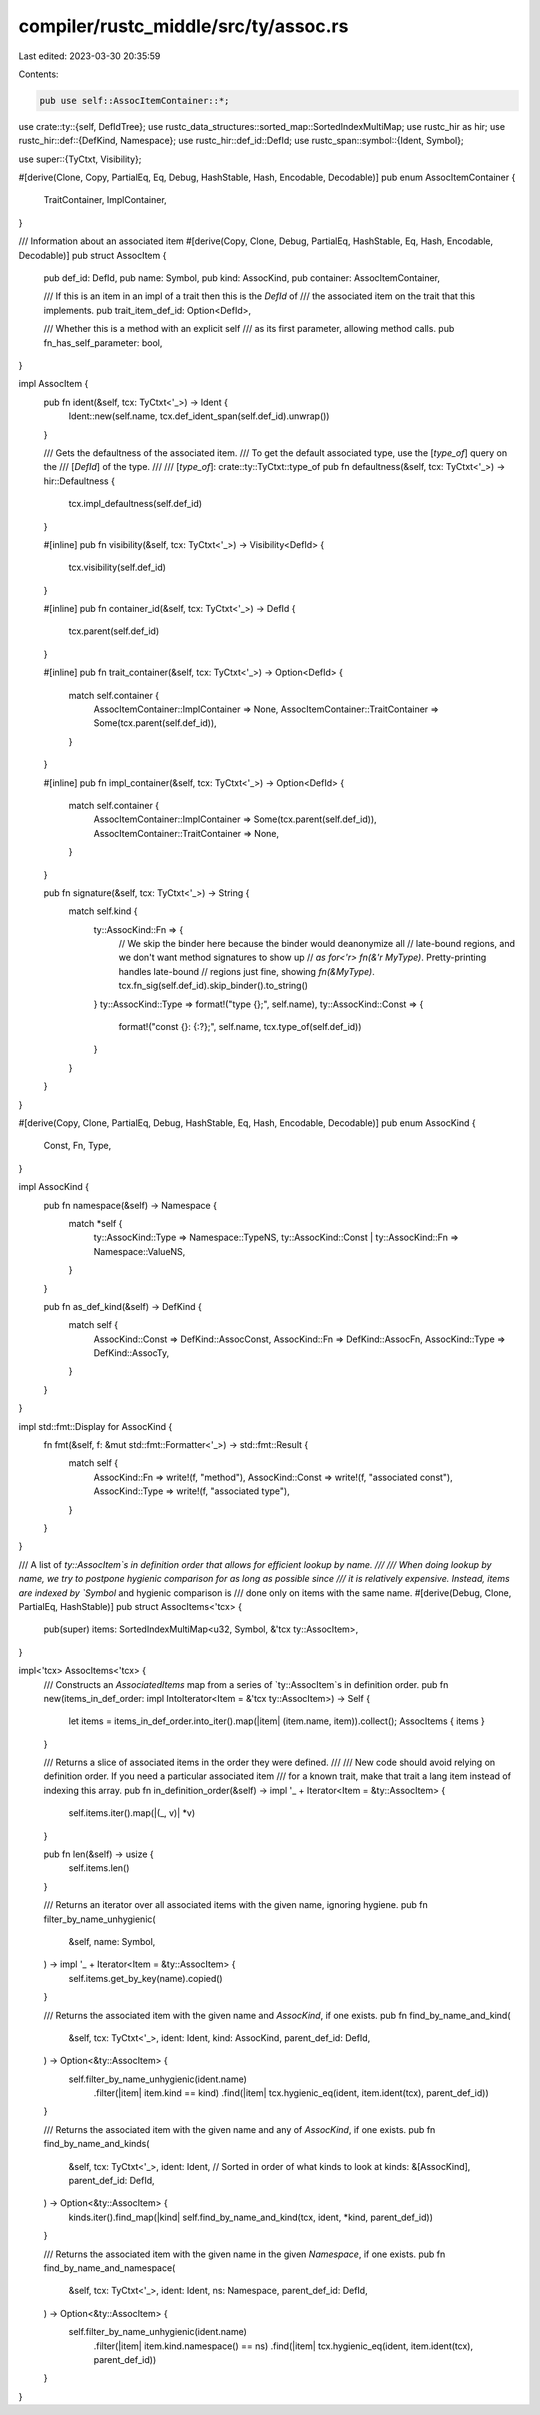 compiler/rustc_middle/src/ty/assoc.rs
=====================================

Last edited: 2023-03-30 20:35:59

Contents:

.. code-block:: rs

    pub use self::AssocItemContainer::*;

use crate::ty::{self, DefIdTree};
use rustc_data_structures::sorted_map::SortedIndexMultiMap;
use rustc_hir as hir;
use rustc_hir::def::{DefKind, Namespace};
use rustc_hir::def_id::DefId;
use rustc_span::symbol::{Ident, Symbol};

use super::{TyCtxt, Visibility};

#[derive(Clone, Copy, PartialEq, Eq, Debug, HashStable, Hash, Encodable, Decodable)]
pub enum AssocItemContainer {
    TraitContainer,
    ImplContainer,
}

/// Information about an associated item
#[derive(Copy, Clone, Debug, PartialEq, HashStable, Eq, Hash, Encodable, Decodable)]
pub struct AssocItem {
    pub def_id: DefId,
    pub name: Symbol,
    pub kind: AssocKind,
    pub container: AssocItemContainer,

    /// If this is an item in an impl of a trait then this is the `DefId` of
    /// the associated item on the trait that this implements.
    pub trait_item_def_id: Option<DefId>,

    /// Whether this is a method with an explicit self
    /// as its first parameter, allowing method calls.
    pub fn_has_self_parameter: bool,
}

impl AssocItem {
    pub fn ident(&self, tcx: TyCtxt<'_>) -> Ident {
        Ident::new(self.name, tcx.def_ident_span(self.def_id).unwrap())
    }

    /// Gets the defaultness of the associated item.
    /// To get the default associated type, use the [`type_of`] query on the
    /// [`DefId`] of the type.
    ///
    /// [`type_of`]: crate::ty::TyCtxt::type_of
    pub fn defaultness(&self, tcx: TyCtxt<'_>) -> hir::Defaultness {
        tcx.impl_defaultness(self.def_id)
    }

    #[inline]
    pub fn visibility(&self, tcx: TyCtxt<'_>) -> Visibility<DefId> {
        tcx.visibility(self.def_id)
    }

    #[inline]
    pub fn container_id(&self, tcx: TyCtxt<'_>) -> DefId {
        tcx.parent(self.def_id)
    }

    #[inline]
    pub fn trait_container(&self, tcx: TyCtxt<'_>) -> Option<DefId> {
        match self.container {
            AssocItemContainer::ImplContainer => None,
            AssocItemContainer::TraitContainer => Some(tcx.parent(self.def_id)),
        }
    }

    #[inline]
    pub fn impl_container(&self, tcx: TyCtxt<'_>) -> Option<DefId> {
        match self.container {
            AssocItemContainer::ImplContainer => Some(tcx.parent(self.def_id)),
            AssocItemContainer::TraitContainer => None,
        }
    }

    pub fn signature(&self, tcx: TyCtxt<'_>) -> String {
        match self.kind {
            ty::AssocKind::Fn => {
                // We skip the binder here because the binder would deanonymize all
                // late-bound regions, and we don't want method signatures to show up
                // `as for<'r> fn(&'r MyType)`. Pretty-printing handles late-bound
                // regions just fine, showing `fn(&MyType)`.
                tcx.fn_sig(self.def_id).skip_binder().to_string()
            }
            ty::AssocKind::Type => format!("type {};", self.name),
            ty::AssocKind::Const => {
                format!("const {}: {:?};", self.name, tcx.type_of(self.def_id))
            }
        }
    }
}

#[derive(Copy, Clone, PartialEq, Debug, HashStable, Eq, Hash, Encodable, Decodable)]
pub enum AssocKind {
    Const,
    Fn,
    Type,
}

impl AssocKind {
    pub fn namespace(&self) -> Namespace {
        match *self {
            ty::AssocKind::Type => Namespace::TypeNS,
            ty::AssocKind::Const | ty::AssocKind::Fn => Namespace::ValueNS,
        }
    }

    pub fn as_def_kind(&self) -> DefKind {
        match self {
            AssocKind::Const => DefKind::AssocConst,
            AssocKind::Fn => DefKind::AssocFn,
            AssocKind::Type => DefKind::AssocTy,
        }
    }
}

impl std::fmt::Display for AssocKind {
    fn fmt(&self, f: &mut std::fmt::Formatter<'_>) -> std::fmt::Result {
        match self {
            AssocKind::Fn => write!(f, "method"),
            AssocKind::Const => write!(f, "associated const"),
            AssocKind::Type => write!(f, "associated type"),
        }
    }
}

/// A list of `ty::AssocItem`s in definition order that allows for efficient lookup by name.
///
/// When doing lookup by name, we try to postpone hygienic comparison for as long as possible since
/// it is relatively expensive. Instead, items are indexed by `Symbol` and hygienic comparison is
/// done only on items with the same name.
#[derive(Debug, Clone, PartialEq, HashStable)]
pub struct AssocItems<'tcx> {
    pub(super) items: SortedIndexMultiMap<u32, Symbol, &'tcx ty::AssocItem>,
}

impl<'tcx> AssocItems<'tcx> {
    /// Constructs an `AssociatedItems` map from a series of `ty::AssocItem`s in definition order.
    pub fn new(items_in_def_order: impl IntoIterator<Item = &'tcx ty::AssocItem>) -> Self {
        let items = items_in_def_order.into_iter().map(|item| (item.name, item)).collect();
        AssocItems { items }
    }

    /// Returns a slice of associated items in the order they were defined.
    ///
    /// New code should avoid relying on definition order. If you need a particular associated item
    /// for a known trait, make that trait a lang item instead of indexing this array.
    pub fn in_definition_order(&self) -> impl '_ + Iterator<Item = &ty::AssocItem> {
        self.items.iter().map(|(_, v)| *v)
    }

    pub fn len(&self) -> usize {
        self.items.len()
    }

    /// Returns an iterator over all associated items with the given name, ignoring hygiene.
    pub fn filter_by_name_unhygienic(
        &self,
        name: Symbol,
    ) -> impl '_ + Iterator<Item = &ty::AssocItem> {
        self.items.get_by_key(name).copied()
    }

    /// Returns the associated item with the given name and `AssocKind`, if one exists.
    pub fn find_by_name_and_kind(
        &self,
        tcx: TyCtxt<'_>,
        ident: Ident,
        kind: AssocKind,
        parent_def_id: DefId,
    ) -> Option<&ty::AssocItem> {
        self.filter_by_name_unhygienic(ident.name)
            .filter(|item| item.kind == kind)
            .find(|item| tcx.hygienic_eq(ident, item.ident(tcx), parent_def_id))
    }

    /// Returns the associated item with the given name and any of `AssocKind`, if one exists.
    pub fn find_by_name_and_kinds(
        &self,
        tcx: TyCtxt<'_>,
        ident: Ident,
        // Sorted in order of what kinds to look at
        kinds: &[AssocKind],
        parent_def_id: DefId,
    ) -> Option<&ty::AssocItem> {
        kinds.iter().find_map(|kind| self.find_by_name_and_kind(tcx, ident, *kind, parent_def_id))
    }

    /// Returns the associated item with the given name in the given `Namespace`, if one exists.
    pub fn find_by_name_and_namespace(
        &self,
        tcx: TyCtxt<'_>,
        ident: Ident,
        ns: Namespace,
        parent_def_id: DefId,
    ) -> Option<&ty::AssocItem> {
        self.filter_by_name_unhygienic(ident.name)
            .filter(|item| item.kind.namespace() == ns)
            .find(|item| tcx.hygienic_eq(ident, item.ident(tcx), parent_def_id))
    }
}


